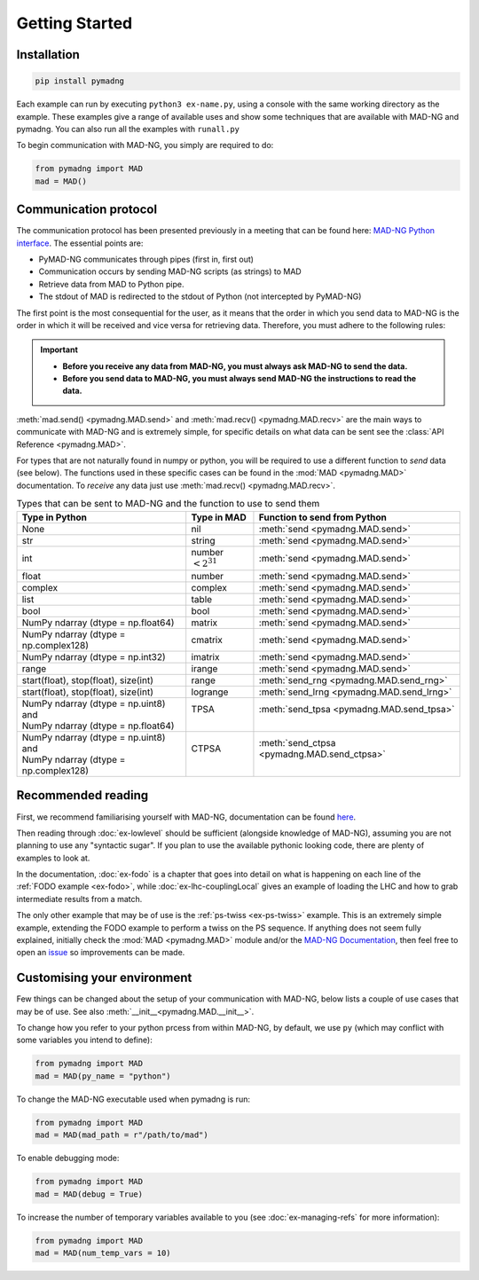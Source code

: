 Getting Started
===============

Installation
------------

.. code-block:: 

    pip install pymadng

Each example can run by executing ``python3 ex-name.py``, using a console with the same working directory as the example. These examples give a range of available uses and show some techniques that are available with MAD-NG and pymadng. You can also run all the examples with ``runall.py``

To begin communication with MAD-NG, you simply are required to do:

.. code-block::

    from pymadng import MAD
    mad = MAD()

Communication protocol
----------------------

The communication protocol has been presented previously in a meeting that can be found here: `MAD-NG Python interface <https://indico.cern.ch/event/1224204/>`_. The essential points are:

- PyMAD-NG communicates through pipes (first in, first out)
- Communication occurs by sending MAD-NG scripts (as strings) to MAD
- Retrieve data from MAD to Python pipe.
- The stdout of MAD is redirected to the stdout of Python (not intercepted by PyMAD-NG)

The first point is the most consequential for the user, as it means that the order in which you send data to MAD-NG is the order in which it will be received and vice versa for retrieving data. Therefore, you must adhere to the following rules:

.. important:: 
    - **Before you receive any data from MAD-NG, you must always ask MAD-NG to send the data.**
    - **Before you send data to MAD-NG, you must always send MAD-NG the instructions to read the data.**

.. code-block:: 
    :caption: An example of using the MAD object to communicate with MAD-NG
    
    #Load MAD from pymadng
    from pymadng import MAD
    mad = MAD()

    #Tell mad that it should expect data and then place it in 'a'
    mad.send("a = py:recv()")
    
    #Send the data
    mad.send(42)

    #Ask mad to send the data back
    mad.send("py:send(a)")

    #Read the data
    mad.recv() #-> 42


:meth:`mad.send() <pymadng.MAD.send>` and :meth:`mad.recv() <pymadng.MAD.recv>` are the main ways to communicate with MAD-NG and is extremely simple, for specific details on what data can be sent see the :class:`API Reference <pymadng.MAD>`.

For types that are not naturally found in numpy or python, you will be required to use a different function to *send* data (see below). The functions used in these specific cases can be found in the :mod:`MAD <pymadng.MAD>` documentation. To *receive* any data just use :meth:`mad.recv() <pymadng.MAD.recv>`.

.. _typestbl:

.. table:: Types that can be sent to MAD-NG and the function to use to send them
    
    +----------------------------------------+------------------------+----------------------------------------------+
    | Type in Python                         | Type in MAD            | Function to send from Python                 |
    +========================================+========================+==============================================+
    | None                                   | nil                    | :meth:`send <pymadng.MAD.send>`              |
    +----------------------------------------+------------------------+----------------------------------------------+
    | str                                    | string                 | :meth:`send <pymadng.MAD.send>`              |
    +----------------------------------------+------------------------+----------------------------------------------+
    | int                                    | number :math:`<2^{31}` | :meth:`send <pymadng.MAD.send>`              |
    +----------------------------------------+------------------------+----------------------------------------------+
    | float                                  | number                 | :meth:`send <pymadng.MAD.send>`              |
    +----------------------------------------+------------------------+----------------------------------------------+
    | complex                                | complex                | :meth:`send <pymadng.MAD.send>`              |
    +----------------------------------------+------------------------+----------------------------------------------+
    | list                                   | table                  | :meth:`send <pymadng.MAD.send>`              |
    +----------------------------------------+------------------------+----------------------------------------------+
    | bool                                   | bool                   | :meth:`send <pymadng.MAD.send>`              |
    +----------------------------------------+------------------------+----------------------------------------------+
    | NumPy ndarray (dtype = np.float64)     | matrix                 | :meth:`send <pymadng.MAD.send>`              |
    +----------------------------------------+------------------------+----------------------------------------------+
    | NumPy ndarray (dtype = np.complex128)  | cmatrix                | :meth:`send <pymadng.MAD.send>`              |
    +----------------------------------------+------------------------+----------------------------------------------+
    | NumPy ndarray (dtype = np.int32)       | imatrix                | :meth:`send <pymadng.MAD.send>`              |
    +----------------------------------------+------------------------+----------------------------------------------+
    | range                                  | irange                 | :meth:`send <pymadng.MAD.send>`              |
    +----------------------------------------+------------------------+----------------------------------------------+
    | start(float), stop(float), size(int)   | range                  | :meth:`send_rng <pymadng.MAD.send_rng>`      |
    +----------------------------------------+------------------------+----------------------------------------------+
    | start(float), stop(float), size(int)   | logrange               | :meth:`send_lrng <pymadng.MAD.send_lrng>`    |
    +----------------------------------------+------------------------+----------------------------------------------+
    || NumPy ndarray (dtype = np.uint8) and  || TPSA                  || :meth:`send_tpsa <pymadng.MAD.send_tpsa>`   |
    || NumPy ndarray (dtype = np.float64)    ||                       ||                                             |
    +----------------------------------------+------------------------+----------------------------------------------+
    || NumPy ndarray (dtype = np.uint8) and  || CTPSA                 || :meth:`send_ctpsa <pymadng.MAD.send_ctpsa>` |
    || NumPy ndarray (dtype = np.complex128) ||                       ||                                             |
    +----------------------------------------+------------------------+----------------------------------------------+

Recommended reading
-------------------

First, we recommend familiarising yourself with MAD-NG, documentation can be found `here <https://mad.web.cern.ch/mad/releases/madng/html/>`_. 

Then reading through :doc:`ex-lowlevel` should be sufficient (alongside knowledge of MAD-NG), assuming you are not planning to use any "syntactic sugar". If you plan to use the available pythonic looking code, there are plenty of examples to look at. 

In the documentation, :doc:`ex-fodo` is a chapter that goes into detail on what is happening on each line of the :ref:`FODO example <ex-fodo>`, while :doc:`ex-lhc-couplingLocal` gives an example of loading the LHC and how to grab intermediate results from a match. 

The only other example that may be of use is the :ref:`ps-twiss <ex-ps-twiss>` example. This is an extremely simple example, extending the FODO example to perform a twiss on the PS sequence.
If anything does not seem fully explained, initially check the :mod:`MAD <pymadng.MAD>` module and/or the `MAD-NG Documentation <https://mad.web.cern.ch/mad/releases/madng/html/>`_, then feel free to open an `issue <https://github.com/MethodicalAcceleratorDesign/MADpy/issues>`_ so improvements can be made.

Customising your environment
----------------------------

Few things can be changed about the setup of your communication with MAD-NG, below lists a couple of use cases that may be of use. See also :meth:`__init__<pymadng.MAD.__init__>`.

To change how you refer to your python prcess from within MAD-NG, by default, we use ``py`` (which may conflict with some variables you intend to define):

.. code-block::
    
    from pymadng import MAD
    mad = MAD(py_name = "python")

To change the MAD-NG executable used when pymadng is run:

.. code-block::

    from pymadng import MAD
    mad = MAD(mad_path = r"/path/to/mad")

To enable debugging mode:

.. code-block::

    from pymadng import MAD
    mad = MAD(debug = True)

To increase the number of temporary variables available to you (see :doc:`ex-managing-refs` for more information):

.. code-block::

    from pymadng import MAD
    mad = MAD(num_temp_vars = 10)

